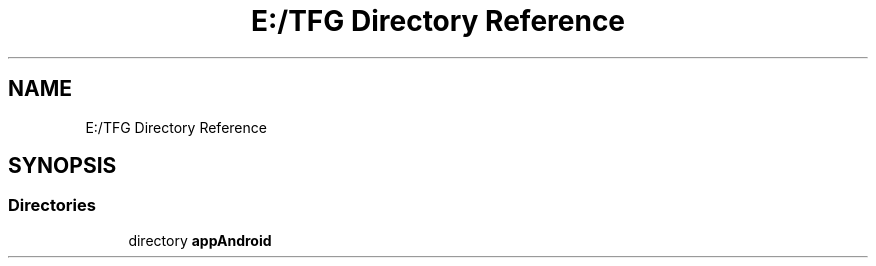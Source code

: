 .TH "E:/TFG Directory Reference" 3 "Wed Sep 9 2020" "Autosulivan's Feeder Android APP" \" -*- nroff -*-
.ad l
.nh
.SH NAME
E:/TFG Directory Reference
.SH SYNOPSIS
.br
.PP
.SS "Directories"

.in +1c
.ti -1c
.RI "directory \fBappAndroid\fP"
.br
.in -1c
